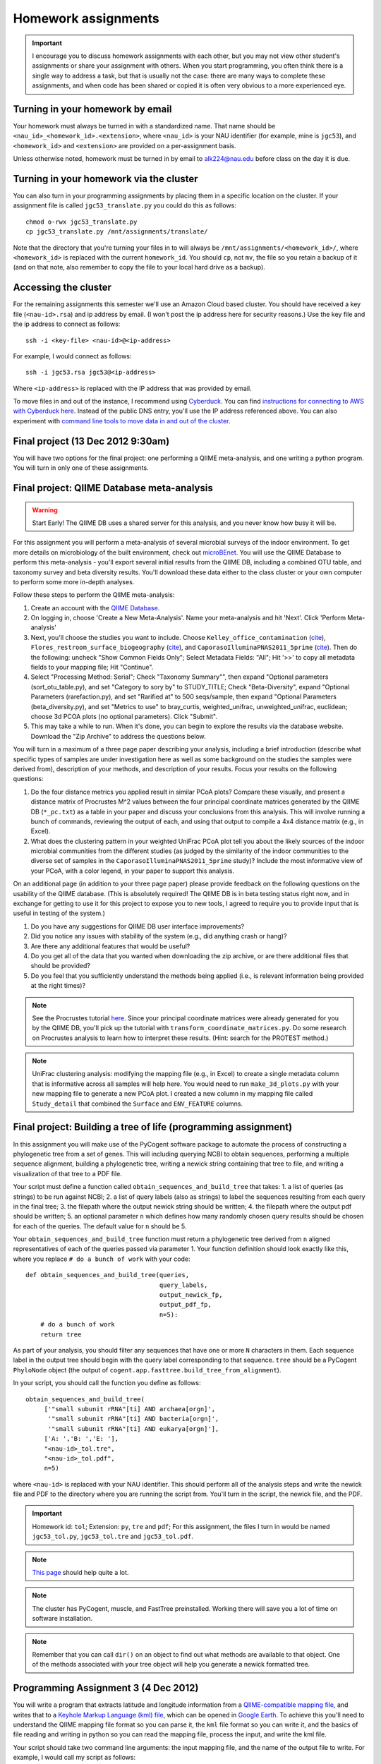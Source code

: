 ==========================================================================================
Homework assignments
==========================================================================================

.. important:: I encourage you to discuss homework assignments with each other, but you may not view other student's assignments or share your assignment with others. When you start programming, you often think there is a single way to address a task, but that is usually not the case: there are many ways to complete these assignments, and when code has been shared or copied it is often very obvious to a more experienced eye.

Turning in your homework by email
---------------------------------
Your homework must always be turned in with a standardized name. That name should be ``<nau_id>_<homework_id>.<extension>``, where ``<nau_id>`` is your NAU identifier (for example, mine is ``jgc53``), and ``<homework_id>`` and ``<extension>`` are provided on a per-assignment basis. 

Unless otherwise noted, homework must be turned in by email to alk224@nau.edu before class on the day it is due. 

Turning in your homework via the cluster
----------------------------------------
You can also turn in your programming assignments by placing them in a specific location on the cluster. If your assignment file is called ``jgc53_translate.py`` you could do this as follows::
	
	chmod o-rwx jgc53_translate.py
	cp jgc53_translate.py /mnt/assignments/translate/

Note that the directory that you're turning your files in to will always be ``/mnt/assignments/<homework_id>/``, where ``<homework_id>`` is replaced with the current ``homework_id``. You should ``cp``, not ``mv``, the file so you retain a backup of it (and on that note, also remember to copy the file to your local hard drive as a backup).

Accessing the cluster
---------------------
For the remaining assignments this semester we'll use an Amazon Cloud based cluster. You should have received a key file (``<nau-id>.rsa``) and ip address by email. (I won't post the ip address here for security reasons.) Use the key file and the ip address to connect as follows::

	ssh -i <key-file> <nau-id>@<ip-address>

For example, I would connect as follows::

	ssh -i jgc53.rsa jgc53@<ip-address>

Where ``<ip-address>`` is replaced with the IP address that was provided by email.

To move files in and out of the instance, I recommend using `Cyberduck <http://www.cyberduck.ch>`_. You can find `instructions for connecting to AWS with Cyberduck here <http://qiime.org/tutorials/working_with_aws.html#working-with-cyberduck>`_. Instead of the public DNS entry, you'll use the IP address referenced above. You can also experiment with `command line tools to move data in and out of the cluster <http://qiime.org/tutorials/working_with_aws.html#working-with-command-line-tools>`_. 

Final project (13 Dec 2012 9:30am)
----------------------------------

You will have two options for the final project: one performing a QIIME meta-analysis, and one writing a python program. You will turn in only one of these assignments.

Final project: QIIME Database meta-analysis
-------------------------------------------

.. warning:: Start Early! The QIIME DB uses a shared server for this analysis, and you never know how busy it will be.

For this assignment you will perform a meta-analysis of several microbial surveys of the indoor environment. To get more details on microbiology of the built environment, check out `microBEnet <http://www.microbe.net/>`_. You will use the QIIME Database to perform this meta-analysis - you'll export several initial results from the QIIME DB, including a combined OTU table, and taxonomy survey and beta diversity results. You'll download these data either to the class cluster or your own computer to perform some more in-depth analyses.

Follow these steps to perform the QIIME meta-analysis:

1. Create an account with the `QIIME Database <http://www.microbio.me/qiime>`_.
2. On logging in, choose 'Create a New Meta-Analysis'. Name your meta-analysis and hit 'Next'. Click 'Perform Meta-analysis'
3. Next, you'll choose the studies you want to include. Choose ``Kelley_office_contamination`` (`cite <http://www.plosone.org/article/info%3Adoi%2F10.1371%2Fjournal.pone.0037849>`_), ``Flores_restroom_surface_biogeography`` (`cite <http://www.plosone.org/article/info%3Adoi%2F10.1371%2Fjournal.pone.0028132>`_), and ``CaporasoIlluminaPNAS2011_5prime`` (`cite <http://www.pnas.org/content/108/suppl.1/4516.long>`_). Then do the following: uncheck "Show Common Fields Only"; Select Metadata Fields: "All"; Hit '>>' to copy all metadata fields to your mapping file; Hit "Continue".
4. Select "Processing Method: Serial"; Check "Taxonomy Summary"", then expand "Optional parameters (sort_otu_table.py), and set "Category to sory by" to STUDY_TITLE; Check "Beta-Diversity", expand "Optional Parameters (rarefaction.py), and set "Rarified at" to 500 seqs/sample, then expand "Optional Parameters (beta_diversity.py), and set "Metrics to use" to bray_curtis, weighted_unifrac, unweighted_unifrac, euclidean; choose 3d PCOA plots (no optional parameters). Click "Submit".
5. This may take a while to run. When it's done, you can begin to explore the results via the database website. Download the "Zip Archive" to address the questions below.

You will turn in a maximum of a three page paper describing your analysis, including a brief introduction (describe what specific types of samples are under investigation here as well as some background on the studies the samples were derived from), description of your methods, and description of your results. Focus your results on the following questions:

1. Do the four distance metrics you applied result in similar PCoA plots? Compare these visually, and present a distance matrix of Procrustes M^2 values between the four principal coordinate matrices generated by the QIIME DB (``*_pc.txt``) as a table in your paper and discuss your conclusions from this analysis. This will involve running a bunch of commands, reviewing the output of each, and using that output to compile a 4x4 distance matrix (e.g., in Excel).
2. What does the clustering pattern in your weighted UniFrac PCoA plot tell you about the likely sources of the indoor microbial communities from the different studies (as judged by the similarity of the indoor communities to the diverse set of samples in the ``CaporasoIlluminaPNAS2011_5prime`` study)? Include the most informative view of your PCoA, with a color legend, in your paper to support this analysis.

On an additional page (in addition to your three page paper) please provide feedback on the following questions on the usability of the QIIME database. (This is absolutely required! The QIIME DB is in beta testing status right now, and in exchange for getting to use it for this project to expose you to new tools, I agreed to require you to provide input that is useful in testing of the system.)

1. Do you have any suggestions for QIIME DB user interface improvements?
2. Did you notice any issues with stability of the system (e.g., did anything crash or hang)?
3. Are there any additional features that would be useful?
4. Do you get all of the data that you wanted when downloading the zip archive, or are there additional files that should be provided?
5. Do you feel that you sufficiently understand the methods being applied (i.e., is relevant information being provided at the right times)?

.. note::
	See the Procrustes tutorial `here <http://qiime.org/tutorials/procrustes_analysis.html#performing-procrustes-analysis>`_. Since your principal coordinate matrices were already generated for you by the QIIME DB, you'll pick up the tutorial with ``transform_coordinate_matrices.py``. Do some research on Procrustes analysis to learn how to interpret these results. (Hint: search for the PROTEST method.)

.. note::
	UniFrac clustering analysis: modifying the mapping file (e.g., in Excel) to create a single metadata column that is informative across all samples will help here. You would need to run ``make_3d_plots.py`` with your new mapping file to generate a new PCoA plot. I created a new column in my mapping file called ``Study_detail`` that combined the ``Surface`` and ``ENV_FEATURE`` columns.


Final project: Building a tree of life (programming assignment)
------------------------------------------------------------------

In this assignment you will make use of the PyCogent software package to automate the process of constructing a phylogenetic tree from a set of genes. This will including querying NCBI to obtain sequences, performing a multiple sequence alignment, building a phylogenetic tree, writing a newick string containing that tree to file, and writing a visualization of that tree to a PDF file.

Your script must define a function called ``obtain_sequences_and_build_tree`` that takes:
1. a list of queries (as strings) to be run against NCBI;
2. a list of query labels (also as strings) to label the sequences resulting from each query in the final tree;
3. the filepath where the output newick string should be written;
4. the filepath where the output pdf should be written;
5. an optional parameter ``n`` which defines how many randomly chosen query results should be chosen for each of the queries. The default value for ``n`` should be 5.

Your ``obtain_sequences_and_build_tree`` function must return a phylogenetic tree derived from ``n`` aligned representatives of each of the queries passed via parameter 1. Your function definition should look exactly like this, where you replace ``# do a bunch of work`` with your code::

    def obtain_sequences_and_build_tree(queries,
                                        query_labels,
                                        output_newick_fp,
                                        output_pdf_fp,
                                        n=5):
        # do a bunch of work
        return tree

As part of your analysis, you should filter any sequences that have one or more ``N`` characters in them. Each sequence label in the output tree should begin with the query label corresponding to that sequence. ``tree`` should be a PyCogent ``PhyloNode`` object (the output of ``cogent.app.fasttree.build_tree_from_alignment``).

In your script, you should call the function you define as follows::

    obtain_sequences_and_build_tree(
         ['"small subunit rRNA"[ti] AND archaea[orgn]',
          '"small subunit rRNA"[ti] AND bacteria[orgn]',
          '"small subunit rRNA"[ti] AND eukarya[orgn]'],
         ['A: ','B: ','E: '],
         "<nau-id>_tol.tre",
         "<nau-id>_tol.pdf",
         n=5)

where ``<nau-id>`` is replaced with your NAU identifier. This should perform all of the analysis steps and write the newick file and PDF to the directory where you are running the script from. You'll turn in the script, the newick file, and the PDF.

.. important::
	Homework id: ``tol``; Extension: ``py``, ``tre`` and ``pdf``; For this assignment, the files I turn in would be named ``jgc53_tol.py``, ``jgc53_tol.tre`` and ``jgc53_tol.pdf``.

.. note::
	`This page <http://dl.dropbox.com/u/2868868/pycogent_160dev_docs/cookbook/building_a_tree_of_life.html>`_ should help quite a lot.

.. note:: 
	The cluster has PyCogent, muscle, and FastTree preinstalled. Working there will save you a lot of time on software installation.

.. note::
	Remember that you can call ``dir()`` on an object to find out what methods are available to that object. One of the methods associated with your tree object will help you generate a newick formatted tree.


Programming Assignment 3 (4 Dec 2012)
-------------------------------------

You will write a program that extracts latitude and longitude information from a `QIIME-compatible mapping file <http://qiime.org/documentation/file_formats.html#metadata-mapping-files>`_, and writes that to a `Keyhole Markup Language (kml) file <https://developers.google.com/kml/documentation/kml_tut>`_, which can be opened in `Google Earth <http://www.google.com/earth/index.html>`_. To achieve this you'll need to understand the QIIME mapping file format so you can parse it, the ``kml`` file format so you can write it, and the basics of file reading and writing in python so you can read the mapping file, process the input, and write the kml file.

Your script should take two command line arguments: the input mapping file, and the name of the output file to write. For example, I would call my script as follows::

	jgc53_coordinates.py glen_canyon_map.tsv jgc53_coordinates.kml

You can obtain the mapping file from `here <https://docs.google.com/spreadsheet/ccc?key=0AvglGXLayhG7dDNCWnUwSHhWNmxKODZISWx6VzBqU0E>`_ (choose 'File > Download as > Plain text' to save as tab-separated text). You can see an example of what the output file should look like `here <https://gist.github.com/4121975>`_.

.. important::
	Homework id: ``coordinates``; Extension: ``py`` and ``kml``; For this assignment, the files I turn in would be named ``jgc53_coordinates.py`` and ``jgc53_coordinates.kml``.

.. note::
	Be sure to download, install, and use `Google Earth <http://www.google.com/earth/index.html>`_ to confirm that your ``kml`` file is written correctly, and that the points end up in the right place (i.e, Utah).

.. note::
	You can copy some information from the `example output file <https://gist.github.com/4121975>`_ to generate the header and the footer information in your kml file. 

Programming Assignment 2 (15 Nov 2012)
--------------------------------------

Write a program that makes use of a ``for`` loop and a dictionary to translate an RNA sequence to a protein for all four orientations of the input sequence (forward, reverse, forward complement, reverse complement, where forward refers to the sequence that was passed in). This program should query a user for an input RNA sequence and print the translated protein sequences to the screen. If a stop codon is encountered in the RNA sequence, an ``*`` should be inserted in the translated sequence, and translation should continue. 

Assume that you will only receive IUPAC RNA bases (either upper or lower case) as input. In other words, you don't need to handle non-RNA characters in the input sequence. You can also assume that the length of an input sequence will be a multiple of three, so you only need to handle full-length codon sequences. 

.. important::
	Homework id: ``translate``; Extension: ``py``; For this assignment, the file I turn in would be named ``jgc53_translate.py``.


To get every third base, you can build a for loop that looks like the following. Use a variation on this to identify each codon::

	s = "ACCTTTAGGACCCGG"
	for e in range(0,len(s),3):
   		print s[e]

Example input 1::
	
	Enter a DNA sequence: 
	ACCGGGTTACCC

Example output 1::
	
	Forward orientation:
	TGLP
	Reverse orientation:
	PIGP
	Forward complement orientation:
	WPNG
	Reverse complement orientation:
	G*PG

.. note:: One step in this process is going to be building a dictionary where you can look up codons to get the amino acid that they code for (or the ``*`` in the case of stop codons). You should pull the genetic code off the web from somewhere, and refer to the `Generating dictionaries` section of Chapter 9 of `Practical Computing for Biologists`. You'll go back to your regular expressions for this process.

Programming Assignment 1 (8 Nov 2012)
-------------------------------------

Write a program that does the following:
 - query a user for an input sequence
 - print the sequence, all in uppercase, in four orientations (forward, reverse, forward complement, reverse complement), where forward refers to the sequence that was passed in.
 - print the GC content (percent of the sequence which is either G or C) of the forward orientation of the sequence
 - print the length of the sequence

.. note:: Complementing the sequence can be tricky with your current skill set. You may need to go through an intermediate state by replacing characters with some other character. There are many ways to do this and the goal here is to get the right answer. I don't care how you implement it.

.. note:: To reverse a string ``s``, you can use the command ``s_rev = s[::-1]`` We'll talk about this syntax within the next couple of weeks - for now, just treat this command as magic.

.. note:: To perform real division using integers, add the following line at the beginning of your file (just after the `shebang` line): ``from __future__ import division``

.. important::
	Homework id: ``sequence_stats``; Extension: ``py``; For this assignment, the file I turn in would be named ``jgc53_sequence_stats.py``. 


QIIME analysis (25 Oct 2012)
------------------------------

.. important:: This assignment involves large data files. You will need to work in your `scratch` directory, or you will run out of space. On logging into the cluster change to ``/mnt/<nau-id>`` where ``<nau-id>`` is your NAU identifier. For example, I would do this by running the command: ``cd /mnt/jgc53``.

.. important:: Remember that the ``screen`` command will be important to allow your analyses to continue running if your network connection is interrupted. You can find `details on screen here <http://www.ibm.com/developerworks/aix/library/au-gnu_screen/>`_.

.. important:: This assignment is designed to force you to use existing resources (internet, primary literature) to learn to use an existing bioinformatics tool to address a biological question. Because of the amount that you're expected to learn on your own, this homework will involve additional effort relative to the others so far this semester. **It will be a lot easier** if you begin by working through the `Illumina Overview Tutorial <http://qiime.org/svn_documentation/tutorials/illumina_overview_tutorial.html>`_, followed by the `QIIME Overview Tutorial <http://qiime.org/svn_documentation/tutorials/tutorial.html>`_.  There is no class on 16 October 2012: use that time to get started on this! 

Begin by reading `Fierer et al <http://www.pnas.org/content/107/14/6477.long>`_. You will use QIIME to reproduce the analyses presented in this paper.

Data analysis: You will perform a complete QIIME analysis of the data set presented in Fierer et al, and turn in the following items:
 - A 3 page (maximum!) paper describing your analysis. Write this as if you're submitting to a journal, so should contain an `Introduction` section describing the hypotheses being addressed and the strategy for addressing these (refer to `Fierer et al <http://www.pnas.org/content/107/14/6477.long>`_), a `Methods` section containing a brief description of your bioinformatics methods (e.g., what version of QIIME, what type of OTU picking was used) and how the data was generated (e.g., sequencing platform), and a `Results` section describing the results of your analysis. Your 2-3 pages should include a beta diversity PCoA plot (generated by `beta_diversity_through_plots.py <http://qiime.org/scripts/beta_diversity_through_plots.html>`_; focus on Unweighted UniFrac, which is what we discussed in class) in a view that supports your conclusions, and an alpha rarefaction plot (generated by `alpha_rarefaction.py <http://qiime.org/scripts/alpha_rarefaction.html>`_). You should also include a table that lists the five OTUs that are most significantly different across the `Subject` category in your mapping file (generated by `otu_category_significance.py <http://qiime.org/scripts/otu_category_significance.html>`_). Figures and tables should take up no more than one total page of your paper. This paper must be turned in as a PDF - ``.doc`` or other word processing formats will not be accepted.
 - Evenly sampled OTU table (generated by `beta_diversity_through_plots.py <http://qiime.org/scripts/beta_diversity_through_plots.html>`_). This should be provided as a gzipped `.biom` file.
 - Text file containing the full list of commands that you ran to generate the above data, noting any problems that you ran into along the way. 

The following commands will get you started. Run these after logging in to your cluster account.

::
	
	# CHANGE TO YOUR SCRATCH DIRECTORY (remember <nau-id> should be replaced by your NAU identifier)!!!
	cd /mnt/<nau-id>
	
	# download the Fierer data
	curl -O https://s3.amazonaws.com/s3-caporaso-share/fierer_forensic_keyboard_assignment.tgz > fierer_forensic_keyboard_assignment.tgz
	
	# unpack the tgz file and change to the resulting directory
	tar -xvzf fierer_forensic_keyboard_assignment.tgz
	cd fierer_forensic_keyboard_assignment
	
	# generate .fna and .qual files from the sff file
	process_sff.py -i ./

The steps in the `QIIME Overview Tutorial <http://qiime.org/svn_documentation/tutorials/tutorial.html>`_ are the next place to go from here... Good luck!

.. important::
	Homework id: ``qiime``; Extension: ``biom``, ``pdf``, and ``txt``; For this assignment, the files I turn in would be named <userid>_qiime_otu_table_even.biom, <userid>_qiime_paper.pdf and <userid>_qiime_analysis_notes.txt. 
	
	E-mail your files as three separate attachments to alk224@nau.edu.


Shell script (due 9 Oct 2012)
------------------------------

In this assignment you will automate retrieval and processing of PDB files with a shell (``bash``) script, and turn that script in. We will run that script and grade you on the results. Your script should perform the following steps:

1. Create a new directory called ``<nau-id>_pdb_files`` (e.g., mine would be called ``jgc53_pdb_files``).

2. Create a file in that directory called ``pdb_retrieval.log`` which contains:
 a. the time the script began running (including descriptive text like `Logging started at:` ``<time>``) - this should only be the time, not the date (use google and ``man`` to figure out the formatting)
 b. the time the script completed running (again with descriptive text like `Logging ended at:` ``<time>``) - this should only be the time, not the date (use google and ``man`` to figure out the formatting) 
 c. the URLs of the files that were downloaded
 d. the date of the download (so in case of future changes to the files on the PDB you know what versions of the files you obtained) - this should only be the date, not the time (use google and ``man`` to figure out the formatting)
 e. any other information that you think might be important to log.

3. Download the following PDB records as PDB files in ``.gz`` format: ``4DA7``, ``1HSG``,  ``1ZQA``, ``2RNM``, ``1RCX``, ``1GFL``,  ``2WDK`` (Hint: first go to the Protein Data Bank website and find the link to those records. Then figure out how to generalize that link to match different records.)

4. Unzip all of the ``.gz`` files. (Hint: a wildcard expression is useful here.)

5. Extract the line(s) containing PMIDs (PubMed Identifiers) for each of the records (Hint: Use ``egrep`` for this, and review the files to figure out where that information is) and write those lines to a new file called ``pmids.txt``.

6. Extract the line(s) containing TITLE for each of the records (Hint: Use ``egrep`` for this, and review the files to figure out where that information is) and write those lines to a new file called ``titles.txt``. 

7. Zip all of the PDB files in the directory with ``gzip``.

.. important::
	Homework id: ``shellscript``; Extension: ``sh``; For this assignment, the script file I turn in would be named ``jgc53_shellscript.sh``. Note that you will not turn in any files in the ``pdb_files`` directory: we'll generate those using your script. 
	
	E-mail your shell script as an attachment to alk224@nau.edu.

Regular Expressions (due 18 Sept 2012)
--------------------------------------
Download the EMP minimal mapping file :download:`here <files/emp_11sept2012_minimal_mapping_file.txt.gz>` - you'll need to unzip that file to get started. You can read about the `file format here <http://qiime.org/documentation/file_formats.html#metadata-mapping-files>`_.

Perform the reformatting steps described below. You'll turn in two metadata mapping files, one for the human-associated samples and one for all other samples (this splitting is one of the formatting steps described below). You'll also turn in a *patterns file*, which will be a text file containing list of the search and replace patterns that were applied to perform the reformatting, including "comment" lines before each pair of patterns describing what the following pattern does. Comment lines *must* begin with the ``#`` symbol so they can be computationally differentiated from non-comment lines.

Each line in your *patterns file* should contain exactly one regular expression pattern: for each task you should have the search pattern on one line, followed by the replace pattern on the next line. These patterns must work in either TextWrangler or jEdit (I don't care which, but your patterns must work in one of the two).

The tasks you must achieve are as follows:

#. Replace all fields where full text is ``no_data`` with ``NA``

#. Reorder the columns so the final output is in this order: ``SampleID``, ``BarcodeSequence``, ``LinkerPrimerSequence``, ``LATITUDE``, ``LONGITUDE``, ``PRINCIPAL_INVESTIGATOR``, ``COUNTRY``, ``STUDY_ID``, [intermediate fields: order doesn't matter], ``Description``

#. Append ``emp.summer2012.`` to the beginning of each line except the header line.

#. Reformat ``RUN_DATE`` entries to contain full year (four digits rather than two)

#. Create two new fields from ``PCR_PRIMERS`` field: ``FWD_PCR_PRIMER`` and ``REV_PCR_PRIMER`` where each field contains the primer nucleotide sequence only (ie., including only the IUPAC nucleotide characters).

#. Remove these columns: ``EMP_PERSON``, ``PRINCIPAL_INVESTIGATOR_CONTACT``
	
#. Split the full metadata file into two subfiles: one for human-associated samples, and one for all other samples.

#. ``TAXONID`` and ``PMID`` refer to NCBI database entries. What do these mean? Thinking ahead, how might you automatically extract these the information that these terms refer to? Do some research... (NOTE: nothing to turn in for this one, but I will call on people in class to share their ideas.)

.. important::
	Homework id: ``regex``; Extension: ``txt``; For this assignment, the patterns file I turn in would be named ``jgc53_regex.txt``. The metadata mapping files should be named ``<nau_id>_human_emp_11sept2012_minimal_mapping_file.txt`` and ``<nau_id>_other_emp_11sept2012_minimal_mapping_file.txt`` where ``<nau_id>`` is your NAU identifier. Mine would be ``jgc53_human_emp_11sept2012_minimal_mapping_file.txt`` and ``jgc53_other_emp_11sept2012_minimal_mapping_file.txt``.
	
	E-mail these three files as attachments to alk224@nau.edu.


GC content (due 4 Sept 2012) 
----------------------------
Download a genome and compute its GC content (i.e., the percent of the genome that is composed of G or C). Turn in a max of one page describing the steps that you took to achieve this, including failed attempts, and the genome you selected (include a link to the download page) and the GC content that you computed.

Note that there are various ways that you can just look up the GC content, including via the IMG website. I'm asking you to compute it, and you're being graded on your description of the process. Getting the right answer is a bonus (i.e., if you spend a couple of hours trying, and get it wrong, you'll be graded on your well-documented effort, not your final answer).

Hints: Start with the IMG Genome Browser, and work with a bacterial, archaeal or viral genome.

Be creative - there are many ways to achieve this.

.. important::
	Homework id: ``gc_content``; Extension: ``pdf``; For this first assignment, the file I turn in would be named ``jgc53_gc_content.pdf``. 

Text editor (due 30 Aug 2012)
-----------------------------
Download and install a text editor. Use one of the ones recommended in PCFB. There is nothing to turn in for this assignment.
